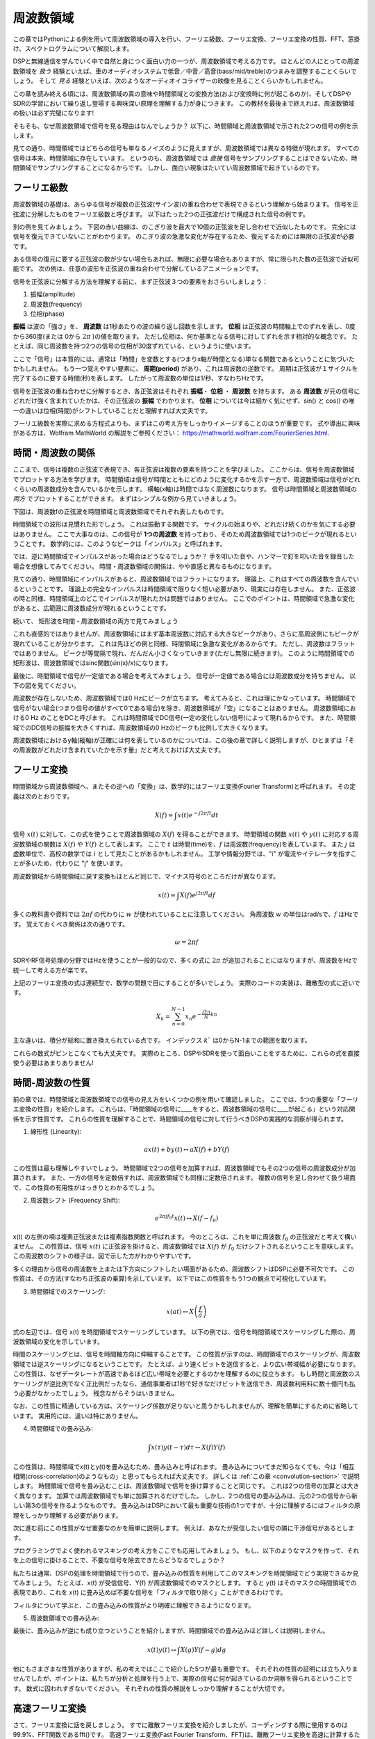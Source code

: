 .. _freq-domain-chapter:

#####################
周波数領域
#####################

この章ではPythonによる例を用いて周波数領域の導入を行い、フーリエ級数、フーリエ変換、フーリエ変換の性質、FFT、窓掛け、スペクトログラムについて解説します。

DSPと無線通信を学んでいく中で自然と身につく面白い力の一つが、周波数領域で考える力です。
ほとんどの人にとっての周波数領域を *扱う* 経験といえば、車のオーディオシステムで低音／中音／高音(bass/mid/treble)のつまみを調整することくらいでしょう。
そして *見る* 経験といえば、次のようなオーディオイコライザーの映像を見ることくらいかもしれません。

.. image:: ../_images/audio_equalizer.webp
   :align: center

この章を読み終える頃には、周波数領域の真の意味や時間領域との変換方法(および変換時に何が起こるのか)、そしてDSPやSDRの学習において繰り返し登場する興味深い原理を理解する力が身につきます。
この教材を最後まで終えれば、周波数領域の扱いは必ず完璧になります!

そもそも、なぜ周波数領域で信号を見る理由はなんでしょうか？
以下に、時間領域と周波数領域で示された2つの信号の例を示します。

.. image:: ../_images/time_and_freq_domain_example_signals.png
   :scale: 40 %
   :align: center
   :alt: Two signals in the time domain may look like noise, but in the frequency domain we see additional features

見ての通り、時間領域ではどちらの信号も単なるノイズのように見えますが、周波数領域では異なる特徴が現れます。
すべての信号は本来、時間領域に存在しています。
というのも、周波数領域では *直接* 信号をサンプリングすることはできないため、時間領域でサンプリングすることになるからです。
しかし、面白い現象はたいてい周波数領域で起きているのです。

***************
フーリエ級数
***************

周波数領域の基礎は、あらゆる信号が複数の正弦波(サイン波)の重ね合わせで表現できるという理解から始まります。
信号を正弦波に分解したものをフーリエ級数と呼びます。
以下はたった2つの正弦波だけで構成された信号の例です。

.. image:: ../_images/summing_sinusoids.svg
   :align: center
   :target: ../_images/summing_sinusoids.svg
   :alt: 信号がどのようにして複数の正弦波から構成されるか示した例。フーリエ級数の様子を示している。

別の例を見てみましょう。
下図の赤い曲線は、のこぎり波を最大で10個の正弦波を足し合わせで近似したものです。
完全には信号を復元できていないことがわかります。
のこぎり波の急激な変化が存在するため、復元するためには無限の正弦波が必要です。

.. image:: ../_images/fourier_series_triangle.gif
   :scale: 70 %   
   :align: center
   :alt: 三角波がフーリエ級数により分解される様子を示したアニメーション

ある信号の復元に要する正弦波の数が少ない場合もあれば、無限に必要な場合もありますが、常に限られた数の正弦波で近似可能です。
次の例は、任意の波形を正弦波の重ね合わせで分解しているアニメーションです。

.. image:: ../_images/fourier_series_arbitrary_function.gif
   :scale: 70 %   
   :align: center  
   :alt: 矩形波から構成される任意の関数をフーリエ級数により分解するアニメーション

信号を正弦波に分解する方法を理解する前に、まず正弦波３つの要素をおさらいしましょう：

#. 振幅(amplitude)
#. 周波数(frequency)
#. 位相(phase)

**振幅** は波の「強さ」を、 **周波数** は1秒あたりの波の繰り返し回数を示します。
**位相** は正弦波の時間軸上でのずれを表し、0度から360度(または 0から :math:`2\pi` )の値を取ります。
ただし位相は、何か基準となる信号に対してずれを示す相対的な概念です。
たとえば、同じ周波数を持つ2つの信号の位相が30度ずれている、というように使います。

.. image:: ../_images/amplitude_phase_period.svg
   :align: center
   :target: ../_images/amplitude_phase_period.svg
   :alt: Reference diagram of amplitude, phase, and frequency of a sine wave (a.k.a. sinusoid)
   
ここで「信号」は本質的には、通常は「時間」を変数とする(つまりx軸が時間となる)単なる関数であるということに気づいたかもしれません。
もう一つ覚えやすい要素に、 **周期(period)** があり、これは周波数の逆数です。
周期は正弦波が１サイクルを完了するのに要する時間(秒)を表します。
したがって周波数の単位は1/秒、すなわちHzです。

信号を正弦波の重ね合わせに分解するとき、各正弦波はそれぞれ **振幅**・ **位相** ・ **周波数** を持ちます。
ある **周波数** が元の信号にどれだけ強く含まれていたかは、その正弦波の **振幅** でわかります。
**位相** については今は細かく気にせず、sin() と cos() の唯一の違いは位相(時間)がシフトしていることだと理解すれば大丈夫です。

フーリエ級数を実際に求める方程式よりも、まずはこの考え方をしっかりイメージすることのほうが重要です。
式や導出に興味がある方は、Wolfram MathWorld の解説をご参照ください： https://mathworld.wolfram.com/FourierSeries.html.  

********************
時間・周波数の関係
********************

ここまで、信号は複数の正弦波で表現でき、各正弦波は複数の要素を持つことを学びました。
ここからは、信号を周波数領域でプロットする方法を学びます。
時間領域は信号が時間とともにどのように変化するかを示す一方で、周波数領域は信号がどれくらいの周波数成分を含んでいるかを示します。
横軸(x軸)は時間ではなく周波数になります。
信号は時間領域と周波数領域の *両方* でプロットすることができます。
まずはシンプルな例から見ていきましょう。

下図は、周波数fの正弦波を時間領域と周波数領域でそれぞれ表したものです。

.. image:: ../_images/sine-wave.png
   :scale: 70 % 
   :align: center
   :alt: 正弦波の時間・周波数領域の対応。周波数領域ではインパルスになる。

時間領域での波形は見慣れた形でしょう。
これは振動する関数です。
サイクルの始まりや、どれだけ続くのかを気にする必要はありません。
ここで大事なのは、この信号が **1つの周波数** を持っており、そのため周波数領域では1つのピークが現れるということです。
数学的には、このようなピークは「インパルス」と呼ばれます。

では、逆に時間領域でインパルスがあった場合はどうなるでしょうか？
手を叩いた音や、ハンマーで釘を叩いた音を録音した場合を想像してみてください。
時間・周波数領域の関係は、やや直感と異なるものになります。

.. image:: ../_images/impulse.png
   :scale: 70 % 
   :align: center  
   :alt: 時間領域におけるインパルスのフーリエ変換対は、周波数領域では全体に広がる(すべての周波数を含む)

見ての通り、時間領域にインパルスがあると、周波数領域ではフラットになります。
理論上、これはすべての周波数を含んでいるということです。
理論上の完全なインパルスは時間領域で限りなく短い必要があり、現実には存在しません。
また、正弦波の時と同様、時間領域上のどこでインパルスが現れたかは問題ではありません。
ここでのポイントは、時間領域で急激な変化があると、広範囲に周波数成分が現れるということです。

続いて、 矩形波を時間・周波数領域の両方で見てみましょう

.. image:: ../_images/square-wave.svg
   :align: center 
   :target: ../_images/square-wave.svg
   :alt: 矩形波とそのフーリエ対。周波数領域ではsinc関数(sin(x)/x)となる

これも直感的ではありませんが、周波数領域にはまず基本周波数に対応する大きなピークがあり、さらに高周波側にもピークが現れていることが分かります。
これは先ほどの例と同様、時間領域に急激な変化があるからです。
ただし、周波数はフラットではありません。
ピークが等間隔で現れ、だんだん小さくなっていきます(ただし無限に続きます)。
このように時間領域での矩形波は、周波数領域ではsinc関数(sin(x)/x)になります。

最後に、時間領域で信号が一定値である場合を考えてみましょう。
信号が一定値である場合には周波数成分を持ちません。
以下の図を見てください。

.. image:: ../_images/dc-signal.png
   :scale: 80 % 
   :align: center 
   :alt: DC信号(一定信号)のフーリエ変換対。周波数領域では0 Hzのインパルスになる。

周波数が存在しないため、周波数領域では0 Hzにピークが立ちます。
考えてみると、これは理にかなっています。
時間領域で信号がない場合(つまり信号の値がすべて0である場合)を除き、周波数領域が「空」になることはありません。
周波数領域における0 Hz のことをDCと呼びます。
これは時間領域でDC信号(一定の変化しない信号)によって現れるからです。
また、時間領域でのDC信号の振幅を大きくすれば、周波数領域の0 Hzのピークも比例して大きくなります。

周波数領域におけるy軸(縦軸)が正確には何を表しているのかについては、この後の章で詳しく説明しますが、ひとまずは「その周波数がどれだけ含まれていたかを示す量」だと考えておけば大丈夫です。

*****************
フーリエ変換
*****************

時間領域から周波数領域へ、またその逆への「変換」は、数学的にはフーリエ変換(Fourier Transform)と呼ばれます。
その定義は次のとおりです。

.. math::
   X(f) = \int x(t) e^{-j2\pi ft} dt

信号 :math:`x(t)` に対して、この式を使うことで周波数領域の :math:`X(f)` を得ることができます。
時間領域の関数 :math:`x(t)` や :math:`y(t)` に対応する周波数領域の関数は :math:`X(f)` や :math:`Y(f)` として表します。
ここで :math:`t` は時間(time)を、:math:`f` は周波数(frequency)を表しています。
また :math:`j` は虚数単位で、高校の数学では :math:`i` として見たことがあるかもしれません。
工学や情報分野では、"i" が電流やイテレータを指すことが多いため、代わりに "j" を使います。

周波数領域から時間領域に戻す変換もほとんど同じで、マイナス符号のところだけが異なります。

.. math::
   x(t) = \int X(f) e^{j2\pi ft} df

多くの教科書や資料では :math:`2\pi f` の代わりに :math:`w` が使われていることに注意してください。
角周波数 :math:`w` の単位はrad/sで、:math:`f` はHzです。
覚えておくべき関係は次の通りです。

.. math::
   \omega = 2 \pi f

SDRやRF信号処理の分野ではHzを使うことが一般的なので、多くの式に :math:`2\pi` が追加されることにはなりますが、周波数をHzで統一して考える方が楽です。

上記のフーリエ変換の式は連続型で、数学の問題で目にすることが多いでしょう。
実際のコードの実装は、離散型の式に近いです。

.. math::
   X_k = \sum_{n=0}^{N-1} x_n e^{-\frac{j2\pi}{N}kn}
   
主な違いは、積分が総和に置き換えられている点です。
インデックス :math:`k`` は0からN-1までの範囲を取ります。

これらの数式がピンとこなくても大丈夫です。
実際のところ、DSPやSDRを使って面白いことをするために、これらの式を直接使う必要はあまりありません!

*************************
時間-周波数の性質
*************************

前の章では、時間領域と周波数領域での信号の見え方をいくつかの例を用いて確認しました。
ここでは、5つの重要な「フーリエ変換の性質」を紹介します。
これらは、「時間領域の信号に____をすると、周波数領域の信号に____が起こる」という対応関係を示す性質です。
これらの性質を理解することで、時間領域の信号に対して行うべきDSPの実践的な洞察が得られます。

1. 線形性 (Linearity):

.. math::
   a x(t) + b y(t) \leftrightarrow a X(f) + b Y(f)

この性質は最も理解しやすいでしょう。
時間領域で2つの信号を加算すれば、周波数領域でもその2つの信号の周波数成分が加算されます。
また、一方の信号を定数倍すれば、周波数領域でも同様に定数倍されます。
複数の信号を足し合わせて扱う場面で、この性質の有用性がはっきりとわかるでしょう。


2. 周波数シフト (Frequency Shift):

.. math::
   e^{2 \pi j f_0 t}x(t) \leftrightarrow X(f-f_0)

x(t) の左側の項は複素正弦波または複素指数関数と呼ばれます。
今のところは、これを単に周波数 :math:`f_0` の正弦波だと考えて構いません。
この性質は、信号 :math:`x(t)` に正弦波を掛けると、周波数領域では :math:`X(f)` が :math:`f_0` だけシフトされるということを意味します。
この周波数のシフトの様子は、図で示した方がわかりやすいです。

.. image:: ../_images/freq-shift.svg
   :align: center 
   :target: ../_images/freq-shift.svg
   :alt: 信号が周波数領域で周波数シフトする様子を示した図

多くの理由から信号の周波数を上または下方向にシフトしたい場面があるため、周波数シフトはDSPに必要不可欠です。
この性質は、その方法(すなわち正弦波の乗算)を示しています。
以下ではこの性質をもう1つの観点で可視化しています。

.. image:: ../_images/freq-shift-diagram.svg
   :align: center
   :target: ../_images/freq-shift-diagram.svg
   :alt: 正弦波との乗算による周波数シフトの視覚化


3. 時間領域でのスケーリング:

.. math::
   x(at) \leftrightarrow X\left(\frac{f}{a}\right)

式の左辺では、信号 x(t) を時間領域でスケーリングしています。
以下の例では、信号を時間領域でスケーリングした際の、周波数領域の変化を示しています。

.. image:: ../_images/time-scaling.svg
   :align: center
   :target: ../_images/time-scaling.svg
   :alt: 時間領域および周波数領域でフーリエ変換の時間のスケーリングを示した図

時間のスケーリングとは、信号を時間軸方向に伸縮することです。
この性質が示すのは、時間領域でのスケーリングが、周波数領域では逆スケーリングになるということです。
たとえば、より速くビットを送信すると、より広い帯域幅が必要になります。
この性質は、なぜデータレートが高速であるほど広い帯域を必要とするのかを理解するのに役立ちます。
もし時間と周波数のスケーリングが逆比例でなく正比例だったなら、通信事業者は1秒で好きなだけビットを送信でき、周波数利用料に数十億円も払う必要がなかったでしょう。
残念ながらそうはいきません。

なお、この性質に精通している方は、スケーリング係数が足りないと思うかもしれませんが、理解を簡単にするために省略しています。
実用的には、違いは特にありません。

4. 時間領域での畳み込み:

.. math::
   \int x(\tau) y(t-\tau) d\tau  \leftrightarrow X(f)Y(f)

この性質は、時間領域でx(t)とy(t)を畳み込むため、畳み込みと呼ばれます。
畳み込みについてまだ知らなくても、今は「相互相関(cross-correlation)のようなもの」と思ってもらえれば大丈夫です。
詳しくは :ref:`この章 <convolution-section>` で説明します。
時間領域で信号を畳み込むことは、周波数領域で信号を掛け算することと同じです。
これは2つの信号の加算とは大きく異なります。
加算では周波数領域でも単に加算されるだけでした。
しかし、2つの信号の畳み込みは、元の2つの信号から新しい第3の信号を作るようなものです。
畳み込みはDSPにおいて最も重要な技術の1つですが、十分に理解するにはフィルタの原理をしっかり理解する必要があります。

次に進む前にこの性質がなぜ重要なのかを簡単に説明します。
例えば、あなたが受信したい信号の隣に干渉信号があるとします。

.. image:: ../_images/two-signals.svg
   :align: center
   :target: ../_images/two-signals.svg
   
プログラミングでよく使われるマスキングの考え方をここでも応用してみましょう。
もし、以下のようなマスクを作って、それを上の信号に掛けることで、不要な信号を除去できたらどうなるでしょうか？

.. image:: ../_images/masking.svg
   :align: center
   :target: ../_images/masking.svg

私たちは通常、DSPの処理を時間領域で行うので、畳み込みの性質を利用してこのマスキングを時間領域でどう実現できるか見てみましょう。
たとえば、x(t) が受信信号、Y(f) が周波数領域でのマスクとします。
すると y(t) はそのマスクの時間領域での表現であり、これを x(t) に畳み込めば不要な信号を「フィルタで取り除く」ことができるわけです。

.. tikz:: [font=\Large\bfseries\sffamily]
   \definecolor{babyblueeyes}{rgb}{0.36, 0.61, 0.83}
   \draw (0,0) node[align=center,babyblueeyes]           {E.g., our received signal};
   \draw (0,-4) node[below, align=center,babyblueeyes]   {E.g., the mask}; 
   \draw (0,-2) node[align=center,scale=2]{$\int x(\tau)y(t-\tau)d\tau \leftrightarrow X(f)Y(f)$};   
   \draw[->,babyblueeyes,thick] (-4,0) -- (-5.5,-1.2);
   \draw[->,babyblueeyes,thick] (2.5,-0.5) -- (3,-1.3);
   \draw[->,babyblueeyes,thick] (-2.5,-4) -- (-3.8,-2.8);
   \draw[->,babyblueeyes,thick] (3,-4) -- (5.2,-2.8);
   :xscale: 70

フィルタについて学ぶと、この畳み込みの性質がより明確に理解できるようになります。

5. 周波数領域での畳み込み:

最後に、畳み込みが逆にも成り立つということを紹介しますが、時間領域での畳み込みほど詳しくは説明しません。

.. math::
   x(t)y(t)  \leftrightarrow  \int X(g) Y(f-g) dg

他にもさまざまな性質がありますが、私の考えではここで紹介した5つが最も重要です。
それぞれの性質の証明には立ち入りませんでしたが、ポイントは、私たちが分析と処理を行う上で、実際の信号に何が起きているのか洞察を得られるということです。
数式に囚われすぎないでください。
それぞれの性質の解説をしっかり理解することが大切です。

******************************
高速フーリエ変換
******************************

さて、フーリエ変換に話を戻しましょう。
すでに離散フーリエ変換を紹介しましたが、コーディングする際に使用するのは99.9%、FFT関数であるfft()です。
高速フーリエ変換(Fast Fourier Transform、FFT)は、離散フーリエ変換を高速に計算するためのアルゴリズムです。
数十年前に開発され、いくつかのバリエーションがあるものの、今でも離散フーリエ変換を計算する最も強力な手段です。
「Fast」という名前のアルゴリズムが本当に高速であったのは幸運でした。

FFTは1つの入力と1つの出力を持つ関数で、時間領域の信号を周波数領域に変換します。

.. image:: ../_images/fft-block-diagram.svg
   :align: center
   :target: ../_images/fft-block-diagram.svg
   :alt: FFTは時間領域の入力と周波数領域の出力を持つ関数
   
この教材では、1次元のFFTのみを扱います(2次元のFFTは画像処理などの分野で使用されます)。
ここではFFT関数を、サンプルのベクトルという1つの入力と、サンプルに対応した周波数領域のベクトルという1つの出力を持つものだと考えてください。
出力のサイズは、常に入力と同じです。
たとえば、FFTに1,024個のサンプルを入力すれば、出力も1,024個になります。
少しややこしいのは、出力は常に周波数領域なので、プロットするx軸の「間隔」は時間領域のサンプル数に依存しないということです。
これを可視化して、入力と出力の配列と、各インデックスの単位を見てみましょう。

.. image:: ../_images/fft-io.svg
   :align: center
   :target: ../_images/fft-io.svg
   :alt: FFT関数の入力(秒)と出力(帯域幅)の形式の参考図。周波数ビン、Δt(時間分解能)、およびΔf(周波数分解能)を示す。

出力が周波数領域であるため、x軸の間隔はサンプリングレートに基づきます(この内容は次章で詳しく扱います)。
FFTの入力にサンプルを多く渡すと、周波数領域での分解能が上がります(同時に処理するサンプル数が増えます)。
ただし、入力のサンプルを多くすることで、より広い周波数が「見える」わけではありません。
より高い周波数を扱うには、サンプリングレートを上げる(サンプル周期 :math:`\Delta t` を小さくする)しかないのです。

FFTの出力はどうプロットするのでしょうか?
たとえば、サンプリングレートが毎秒100万サンプル(1 MHz)だったとしましょう。
次章で詳しく学びますが、この場合、入力するサンプル数に関係なく、FFTで観測できるのは最大0.5 MHzまでの信号になります。
FFTの出力がどう表現されるかを見てみましょう。

.. image:: ../_images/negative-frequencies.svg
   :align: center
   :target: ../_images/negative-frequencies.svg
   :alt: 負の周波数の導入。

:math:`f_s` をサンプリングレートとした時、FFTの出力は常に :math:`\text{-} f_s/2` から :math:`f_s/2` になります。
つまり、出力は常に正と負の周波数成分を含んでいます。
もし入力が複素数であれば、正の成分と負の成分の値は異なりますが、実数ならば同じになります。

また、各周波数ビン(FFT出力のインデックス)に対応する周波数間隔は :math:`f_s/N` Hz です。
したがって、より多くのサンプルをFFTに入力することで、より細かい周波数分解能が得られます。
なお、初学者が気にする必要のない非常に細かい点として、最後のインデックスが *ぴったり* :math:`f_s/2` に対応するわけではありません。
正確には :math:`f_s/2 - f_s/N` ですが、N が大きければ :math:`f_s/2` に近似できます。

********************
負の周波数
********************

負の周波数とはいったい何でしょうか？
今の段階では、負の周波数は複素数(虚数)を使うことに関係があるとだけ理解しておいてください。
実際にRF信号を送受信する際に負の周波数が存在するわけではなく、あくまで表現上のものです。
直感的に理解するための例を挙げましょう。
たとえば、SDRを100 MHz(FM放送の帯域)にチューニングし、サンプリングレートを10 MHzに設定したとします。
つまり、私たちは95 MHzから105 MHzまでのスペクトルを観測することになります。
おそらくその中には3つの信号が存在しているかもしれません。

.. image:: ../_images/negative-frequencies2.svg
   :align: center
   :target: ../_images/negative-frequencies2.svg
   
そして、SDRが出力するサンプルは次のように見えるでしょう。

.. image:: ../_images/negative-frequencies3.svg
   :align: center
   :target: ../_images/negative-frequencies3.svg
   :alt: 負の周波数は、SDRがチューニングされた中心周波数(キャリア周波数とも呼ばれる)よりも下の周波数を表すだけです。

SDRが100 MHzにチューニングされていたことを思い出してください。
つまり、約97.5 MHzにあった信号は、デジタル的には-2.5 MHzとして表されることになります。
これは技術的には「負の周波数」となりますが、実際には単に中心周波数よりも低い周波数というだけです。

数学的な観点から見ると、負の周波数は複素指数関数 :math:`e^{2j \pi f t}` から理解できます。
周波数が負の場合、それは反対方向に回転する複素正弦波になることがわかります。

.. math::
   e^{2j \pi f t} = \cos(2j \pi f t) + j \sin(2j \pi f t) \quad \mathrm{\textcolor{blue}{blue}}

.. math::
   e^{2j \pi (-f) t} = \cos(2j \pi f t) - j \sin(2j \pi f t) \quad \mathrm{\textcolor{red}{red}}

.. image:: ../_images/negative_freq_animation.gif
   :align: center
   :scale: 75 %
   :target: ../_images/negative_freq_animation.gif
   :alt: 正と負の周波数を持つ正弦波の複素平面上でのアニメーション。

上記で複素指数関数を使った理由は、:math:`cos()` あるいは :math:`sin()` が実は正と負の周波数の両方を含んでいるからです。
これは、周波数 :math:`f` 、時間 :math:`t` の正弦波に対してオイラーの公式を適用することで分かります。

.. math::
   \cos(2 \pi f t) = \underbrace{\frac{1}{2} e^{2j \pi f t}}_\text{positive} + \underbrace{\frac{1}{2} e^{-2j \pi f t}}_\text{negative}

.. math::
   \sin(2 \pi f t) = \underbrace{\frac{1}{2j} e^{2j \pi f t}}_\text{positive} - \underbrace{\frac{1}{2j} e^{-2j \pi f t}}_\text{negative}

従って、RF信号処理ではコサインやサインの代わりに複素指数関数を使うことが一般的です。

****************************
時間の順序は関係ない
****************************

FFTは1度に多数のサンプルに対して実行されることを思い出してください。
つまり、ある1時点の(1つの)サンプルでは周波数領域を観測することはできず、ある程度のスパンの時間(多数のサンプル)が必要になります。
FFT関数は入力信号を「かき混ぜて」出力を生成しますが、この出力は異なるスケールと単位を持っています。
つまり、我々はもう時間領域にはいないのです。
この時間領域と周波数領域の違いを理解する良い方法は、時間領域での出来事の順序を入れ替えても、信号の周波数成分は変わらないという点を理解することです。
つまり、以下の2つの信号に対して **1回だけ** FFTを実行した場合、どちらも同じ2つのピークが現れます。
なぜなら、どちらの信号も異なる周波数を持つ2つの正弦波で構成されているからです。
正弦波が発生する順番を変えても、それが「異なる周波数を持つ2つの正弦波」であることには変わりありません。
ただしこれは、両方の正弦波がFFTに渡される時間スパン内に収まっていることを前提としています。
FFTのサイズを小さくして複数回FFTを実行する場合(これはスペクトログラムのセクションで扱います)には、2つの正弦波を区別することが可能になります。

.. image:: ../_images/fft_signal_order.png
   :scale: 50 % 
   :align: center
   :alt: サンプルのセットに対してFFTを実行するとき、それらのサンプル内で異なる周波数が発生した時間の順序は、FFT出力に影響を与えない

厳密には、正弦波の時間シフトによってFFTの位相は変化します。
しかし、本書の最初の数章では、主にFFTの振幅に注目します。

*******************
PythonによるFFT
*******************

これまでにFFTとは何か、その出力がどのように表現されるかを学びました。
ここからは、実際にPythonのコードを見てNumPyのFFT関数 np.fft.fft() を使ってみましょう。
可能であれば、PC上のPythonのコンソールやIDEを使うことをおすすめしますが、急ぎの場合は、左のナビゲーションバーの一番下にあるリンクからWebベースのPythonのコンソールを使うこともできます。

まずは時間領域の信号を作成する必要があります。
お手元のPythonのコンソールで一緒に試してみてください。
今回はシンプルに、0.15 Hzの正弦波を作ります。
サンプリング周波数は1 Hzとし、したがって0秒、1秒、2秒、3秒...というようにサンプリングします。

.. code-block:: python

 import numpy as np
 t = np.arange(100)
 s = np.sin(0.15*2*np.pi*t)

:code:`s` は以下のようになります。

.. image:: ../_images/fft-python1.svg
   :target: ../_images/fft-python1.svg
   :align: center 

次に、NumPyのFFT関数を見てみましょう。

.. code-block:: python

 S = np.fft.fft(s)

:code:`S` を見ると、複素数の配列であることがわかります。

.. code-block:: python

    S =  array([-0.01865008 +0.00000000e+00j, -0.01171553 -2.79073782e-01j,0.02526446 -8.82681208e-01j,  3.50536075 -4.71354150e+01j, -0.15045671 +1.31884375e+00j, -0.10769903 +7.10452463e-01j, -0.09435855 +5.01303240e-01j, -0.08808671 +3.92187956e-01j, -0.08454414 +3.23828386e-01j, -0.08231753 +2.76337148e-01j, -0.08081535 +2.41078885e-01j, -0.07974909 +2.13663710e-01j,...

ヒント：何をしているかにかかわらず、複素数列が出てきたら振幅と位相を計算してみると、理解が進むことがあります。
実際に振幅と位相をプロットしてみましょう。
複素数の絶対値を求めるには多くの言語で abs() 関数を使います。
位相の取得方法は言語によって異なりますが、PythonではNumPyの :code:`np.angle()` を使ってラジアン単位で位相を取得できます。

.. code-block:: python

 import matplotlib.pyplot as plt
 S_mag = np.abs(S)
 S_phase = np.angle(S)
 plt.plot(t,S_mag,'.-')
 plt.plot(t,S_phase,'.-')

.. image:: ../_images/fft-python2.svg
   :target: ../_images/fft-python2.svg
   :align: center

今はx軸の目盛りを指定していないため、単に配列のインデックス(0からのカウント)が表示されています。
数学的な理由により、FFTの出力は次のようなフォーマットになります。

.. image:: ../_images/fft-python3.svg
   :align: center
   :target: ../_images/fft-python3.svg
   :alt: FFTシフトを行う前のFFT出力の並び
   
しかし、見やすくするために、0 Hz(DC)を中央に、負の周波数を左側に表示するのが望ましいです。
そのためには、FFTの後に「FFTシフト」と呼ばれる処理を行います。
これは配列の単純な並び替え処理で、単純な循環シフトのようでもありますが、実のところは「これをあそこに、あれをここに置く」といった操作です。
下図にFFTシフト操作の完全な定義を示しています。

.. image:: ../_images/fft-python4.svg
   :align: center
   :target: ../_images/fft-python4.svg
   :alt: FFTシフト関数の参考図。正と負の周波数、DC成分の位置を示す。

NumPyにはこのFFTシフトのための関数 :code:`np.fft.fftshift()` が用意されています。
np.fft.fft()の行を次のように書き換えましょう。

.. code-block:: python

 S = np.fft.fftshift(np.fft.fft(s))

また、x軸の値とラベルも考慮する必要があります。
簡単にするためにサンプリング周波数を1 Hzに設定したのを思い出してください。
これは、周波数領域のプロットの左端が-0.5 Hz、右端が0.5 Hzとなることを意味します。
これがピンとこなくても、:ref:`sampling-chapter` を読めば納得できるようになります。
ここではサンプリング周波数が1 Hzであるという前提に従い、FFTの出力の振幅と位相を適切なx軸ラベル付きでプロットしてみましょう。
以下がその最終的なPythonコードと出力です。

.. code-block:: python

 import numpy as np
 import matplotlib.pyplot as plt
 
 Fs = 1 # Hz
 N = 100 # number of points to simulate, and our FFT size
 
 t = np.arange(N) # because our sample rate is 1 Hz
 s = np.sin(0.15*2*np.pi*t)
 S = np.fft.fftshift(np.fft.fft(s))
 S_mag = np.abs(S)
 S_phase = np.angle(S)
 f = np.arange(Fs/-2, Fs/2, Fs/N)
 plt.figure(0)
 plt.plot(f, S_mag,'.-')
 plt.figure(1)
 plt.plot(f, S_phase,'.-')
 plt.show()

.. image:: ../_images/fft-python5.svg
   :target: ../_images/fft-python5.svg
   :align: center

正弦波を作成した時の周波数である0.15 Hzにピークが現れていることに注目してください。
したがって、FFTはうまく機能していることがわかります!
仮に正弦波を生成したコードを知らなかったとしても、サンプルのリストがあればFFTを使って周波数を特定することができます。
-0.15 Hzの位置にもピークが見えているのは、信号が複素数ではなく実数だったためで、この点については後ほど詳しく扱います。

******************************
窓掛け
******************************

FFTを使って信号の周波数成分を測定する際、FFTは入力が *周期的* 信号であると仮定して処理します。
つまり、与えられた信号が無限に繰り返されるという前提で動作します。
あたかも最後のサンプルが最初のサンプルとつながってループしているかのように扱われます。
これはフーリエ変換の理論に由来します。
そしてこれは、最初と最後のサンプルの間の急激な変化を避けるべきであるということを意味します。
なぜなら、時間領域での急激な変化があると、周波数領域で多くの周波数があるように見えてしまいますが、実際には、最後のサンプルと最初のサンプルは連続していないからです。
簡単に言うと、たとえば100個のサンプルに対して :code:`np.fft.fft(x)` を使ってFFTを行う場合、:code:`x[0]` と :code:`x[99]` が等しいか、近いことが望ましいです。

このようなFFTの周期的な性質を補うために使われるのが「窓掛け(windowing)」です。
FFTを行う直前に、両端がゼロに向かってなだらかに減衰していくような窓関数を信号に乗算します。
これにより、信号の開始と終了がゼロとなって繋がります。
よく使われる窓関数には、ハミング(Hamming)、ハニング(Hanning)、ブラックマン(Blackman)、カイザー(Kaiser)ウィンドウなどがあります。
ウィンドウを使わない場合は、すべて1の配列を掛けることになるため、矩形(rectangular)ウィンドウと呼ばれます。
以下の図は、窓関数がどのような形をしているかを示しています。

.. image:: ../_images/windows.svg
   :align: center
   :target: ../_images/windows.svg
   :alt: 矩形、ハミング、ハニング、ブラックマン、カイザーウィンドウの時間および周波数領域における関数

初めはハミングウィンドウを使用するのが無難です。
Pythonでは、:code:`np.hamming(N)` を使用してハミング窓を作成できます。
ここで、Nは配列の要素数、すなわちFFTのサイズです。
先ほどの演習では、FFTの直前に窓関数を適用します。
具体的には、2行目のコードの後に以下を挿入します。

.. code-block:: python

 s = s * np.hamming(100)

窓関数の選択で迷う必要はありません。
ハミング、ハニング、ブラックマン、カイザーウィンドウの違いは、窓関数を全く使用しない場合と比較すると非常に小さいものです。
なぜならこれらの窓関数は全て、両端が0になるように減衰することで基本的な問題を解決しているという性質を持つからです。

*******************
FFTのサイズ
*******************

最後にFFTのサイズについて説明します。
FFTの最適なサイズは常に2の累乗です。
これは、FFTがそのように実装されているからです。
2の累乗でないサイズも使用できますが、その場合には処理速度が遅くなります。
一般的なサイズは128から4,096の範囲ですが、より大きなサイズも使用可能です。
実際には、数百万や数十億サンプルの長さの信号を処理する必要があるため、信号を分割して何度もFFTを実行することになります。
従って、多くの出力が得られます。
これらの出力の平均を取ることもできますし、(特に信号が時間とともに変化する場合)時間軸上でプロットすることもできます。
信号のちゃんとした周波数領域の表現を得るために、 *全て* のサンプルにFFTを適用する必要はありません。
例えば、信号の中から100kサンプルごとに1,024サンプルだけFFTを実行しても、信号が存在している間は十分な結果が得られるでしょう。

.. _spectrogram-section:

*********************
スペクトログラム／ウォーターフォール
*********************

スペクトログラム(spectrogram)は、時間に対する周波数の変化を示すプロットです。
これは、複数のFFTを積み重ねて表示したものです。
横軸に周波数を配置する場合は縦方向に積み重ねます。
リアルタイムに表示することもでき、この場合はウォーターフォール(waterfall)とも呼ばれます。
スペクトラムアナライザー(spectrum analyzer)は、スペクトログラムあるいはウォーターフォールを表示する装置です。
以下の図は、IQサンプルの配列をスライしてスペクトログラムを形成する方法を示しています。

.. image:: ../_images/spectrogram_diagram.svg
   :align: center
   :target: ../_images/spectrogram_diagram.svg
   :alt: FFTのスライスが並べれられ、スタックされて時間-周波数のプロットとなることを示したスペクトログラム(ウォーターフォールとも呼ばれる)

スペクトログラムは2次元データをプロットしているので、実質的には3次元プロットとなります。
そのため、プロットしたい値であるFFTの振幅を表現するためにカラーマップを使用します。
以下は、x軸(横軸)に周波数、y軸(縦軸)に時間を取ったスペクトログラムの例です。
青は最も低いエネルギーを、赤は最も高いエネルギーを示します。
中央のDC(0Hz)にエネルギーが集中していることがわかり、その周囲で信号が変動していることがわかります。
青はノイズフロア(noise floor)を表しています。

.. image:: ../_images/waterfall.png
   :scale: 120 % 
   :align: center 

これは単に複数のFFTを縦に並べたものであるということを忘れないでください。
各行は1つのFFT(正確には、1つのFFTの振幅)です。
入力信号は、FFTサイズ(例えば1024サンプル)ごとに時間方向でスライスされていなくてはなりません。
スペクトログラムを生成するコードに入る前に、例として使用する信号を示します。
これはホワイトノイズ下でのトーン(単一周波数の信号)です。

.. code-block:: python

 import numpy as np
 import matplotlib.pyplot as plt
 
 sample_rate = 1e6
 
 # トーンとノイズを生成
 t = np.arange(1024*1000)/sample_rate # 時間ベクトル
 f = 50e3 # 浸透の周波数
 x = np.sin(2*np.pi*f*t) + 0.2*np.random.randn(len(t))

以下は、最初の200サンプルを示した時間領域での信号です。

.. image:: ../_images/spectrogram_time.svg
   :align: center
   :target: ../_images/spectrogram_time.svg

Pythonでは、以下のようにしてスペクトログラムを生成できます。

.. code-block:: python

 # 上の模擬信号を使うか、ご自身の信号を使用してください
  
 fft_size = 1024
 num_rows = len(x) // fft_size # //は小数点以下を切り捨てる演算
 spectrogram = np.zeros((num_rows, fft_size))
 for i in range(num_rows):
     spectrogram[i,:] = 10*np.log10(np.abs(np.fft.fftshift(np.fft.fft(x[i*fft_size:(i+1)*fft_size])))**2)
 
 plt.imshow(spectrogram, aspect='auto', extent = [sample_rate/-2/1e6, sample_rate/2/1e6, len(x)/sample_rate, 0])
 plt.xlabel("Frequency [MHz]")
 plt.ylabel("Time [s]")
 plt.show()

これにより以下のようなスペクトログラムが生成されますが、時間変化がないためそれほど面白くはありません。
2つのトーンが見えるのは実数信号をシミュレーションしているためで、実数信号はパワースペクトル密度(Power Spectral Density、PSD)が正と負で常に対称になります。
もっと面白いスペクトログラムの例は、https://www.IQEngine.org をチェックしてみてください！

.. image:: ../_images/spectrogram.svg
   :align: center
   :target: ../_images/spectrogram.svg

*********************
FFTの実装
*********************

NumPyがすでにFFTを実装してくれているとはいえ、その仕組みの基本を知っておくのは良いことです。
最も広く使われているFFTアルゴリズムは Cooley-Tukey FFTアルゴリズムで、1805年頃にカール・フリードリヒ・ガウス(Carl Friedrich Gauss)によって初めて考案され、その後1965年にジェームズ・クーリー(James Cooley)とジョン・トゥーキー(John Tukey)によって再発見され普及しました。

このアルゴリズムの基本的なバージョンでは、FFTのサイズが2の累乗であるときに動作します。
入力が複素数であるであることが意図されていますが、実数を入力することも可能です。
このアルゴリズムの構成要素はバタフライ(butterfly)として知られています。
バタフライはN = 2のFFTに相当し、2つの乗算と2つの加算から成り立ちます。

.. image:: ../_images/butterfly.svg
   :align: center
   :target: ../_images/butterfly.svg
   :alt: Cooley-Tukey FFT algorithm butterfly radix-2

数式で表すと以下のようになります。

.. math::
   y_0 = x_0 + x_1 w^k_N

   y_1 = x_0 - x_1 w^k_N

ここで、:math:`w^k_N = e^{j2\pi k/N}` は回転子(twiddle factor)と呼ばれます(:math:`N` はsub-FFTのサイズで :math:`k` はインデックスです)。
入力・出力は複素数であることを想定しており、例えば :math:`x_0` は0.6123 - 0.5213j のようになります。
加算・乗算の結果も複素数です。

このアルゴリズムは全てがバタフライで表現できるまで再起的に分割を行います。
以下はサイズ8のFFTに対するこの処理を以下に示します。

.. image:: ../_images/butterfly2.svg
   :align: center
   :target: ../_images/butterfly2.svg
   :alt: サイズが8の時のCooley-Tukey FFTアルゴリズム

この図における各列は、並列に実行可能な一連の処理を表しており、それぞれの処理ステップ数は :math:`log_2(N)` になります。
従って、DFTの計算量がO(:math:`N^2`)であるのに対し、FFTの計算量は O(:math:`N\log N`) となります。

式よりもコードで考えたい人向けに、以下にFFTのPythonによる簡単な実装を示します。
例としてトーン信号とノイズの合成信号に対してこのFFTを試してみましょう。

.. code-block:: python

 import numpy as np
 import matplotlib.pyplot as plt
 
 def fft(x):
     N = len(x)
     if N == 1:
         return x
     twiddle_factors = np.exp(-2j * np.pi * np.arange(N//2) / N)
     x_even = fft(x[::2]) # 再帰ばんざい！
     x_odd = fft(x[1::2])
     return np.concatenate([x_even + twiddle_factors * x_odd,
                            x_even - twiddle_factors * x_odd])
 
 # トーン+ノイズをシミュレーション
 sample_rate = 1e6
 f_offset = 0.2e6 #　キャリア(搬送波)からの200 kHzのオフセット
 N = 1024
 t = np.arange(N)/sample_rate
 s = np.exp(2j*np.pi*f_offset*t)
 n = (np.random.randn(N) + 1j*np.random.randn(N))/np.sqrt(2) # 単位複素ノイズ (unity complex noise)
 r = s + n # 0 dB SNR
 
 # FFTをかけて、スペクトルを中心周波数に並べ替え（fftshift）、デシベル単位に変換する
 X = fft(r)
 X_shifted = np.roll(X, N//2) # np.fft.fftshift と同等
 X_mag = 10*np.log10(np.abs(X_shifted)**2)
 
 # 結果をプロット
 f = np.linspace(sample_rate/-2, sample_rate/2, N)/1e6 # MHz単位で描画
 plt.plot(f, X_mag)
 plt.plot(f[np.argmax(X_mag)], np.max(X_mag), 'rx') # 最大値を表示
 plt.grid()
 plt.xlabel('Frequency [MHz]')
 plt.ylabel('Magnitude [dB]')
 plt.show()


.. image:: ../_images/fft_in_python.svg
   :align: center
   :target: ../_images/fft_in_python.svg
   :alt: PythonによるFFTの実装例

JavaScriptやWebAssemblyでのFFT実装に興味がある方は、WebやNode.jsアプリケーションでFFTを実行できる `WebFFT <https://github.com/IQEngine/WebFFT>`_ ライブラリをチェックしてみてください。
内部に複数の実装が含まれており、それぞれの実装の性能を比較するための `ベンチマークツール <https://webfft.com>`_ も用意されています。
